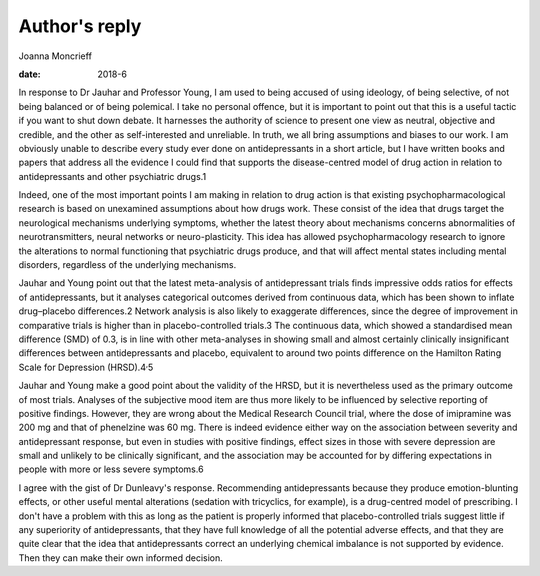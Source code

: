 ==============
Author's reply
==============



Joanna Moncrieff

:date: 2018-6


.. contents::
   :depth: 3
..

In response to Dr Jauhar and Professor Young, I am used to being accused
of using ideology, of being selective, of not being balanced or of being
polemical. I take no personal offence, but it is important to point out
that this is a useful tactic if you want to shut down debate. It
harnesses the authority of science to present one view as neutral,
objective and credible, and the other as self-interested and unreliable.
In truth, we all bring assumptions and biases to our work. I am
obviously unable to describe every study ever done on antidepressants in
a short article, but I have written books and papers that address all
the evidence I could find that supports the disease-centred model of
drug action in relation to antidepressants and other psychiatric drugs.1

Indeed, one of the most important points I am making in relation to drug
action is that existing psychopharmacological research is based on
unexamined assumptions about how drugs work. These consist of the idea
that drugs target the neurological mechanisms underlying symptoms,
whether the latest theory about mechanisms concerns abnormalities of
neurotransmitters, neural networks or neuro-plasticity. This idea has
allowed psychopharmacology research to ignore the alterations to normal
functioning that psychiatric drugs produce, and that will affect mental
states including mental disorders, regardless of the underlying
mechanisms.

Jauhar and Young point out that the latest meta-analysis of
antidepressant trials finds impressive odds ratios for effects of
antidepressants, but it analyses categorical outcomes derived from
continuous data, which has been shown to inflate drug–placebo
differences.2 Network analysis is also likely to exaggerate differences,
since the degree of improvement in comparative trials is higher than in
placebo-controlled trials.3 The continuous data, which showed a
standardised mean difference (SMD) of 0.3, is in line with other
meta-analyses in showing small and almost certainly clinically
insignificant differences between antidepressants and placebo,
equivalent to around two points difference on the Hamilton Rating Scale
for Depression (HRSD).4\ :sup:`,`\ 5

Jauhar and Young make a good point about the validity of the HRSD, but
it is nevertheless used as the primary outcome of most trials. Analyses
of the subjective mood item are thus more likely to be influenced by
selective reporting of positive findings. However, they are wrong about
the Medical Research Council trial, where the dose of imipramine was
200 mg and that of phenelzine was 60 mg. There is indeed evidence either
way on the association between severity and antidepressant response, but
even in studies with positive findings, effect sizes in those with
severe depression are small and unlikely to be clinically significant,
and the association may be accounted for by differing expectations in
people with more or less severe symptoms.6

I agree with the gist of Dr Dunleavy's response. Recommending
antidepressants because they produce emotion-blunting effects, or other
useful mental alterations (sedation with tricyclics, for example), is a
drug-centred model of prescribing. I don't have a problem with this as
long as the patient is properly informed that placebo-controlled trials
suggest little if any superiority of antidepressants, that they have
full knowledge of all the potential adverse effects, and that they are
quite clear that the idea that antidepressants correct an underlying
chemical imbalance is not supported by evidence. Then they can make
their own informed decision.
